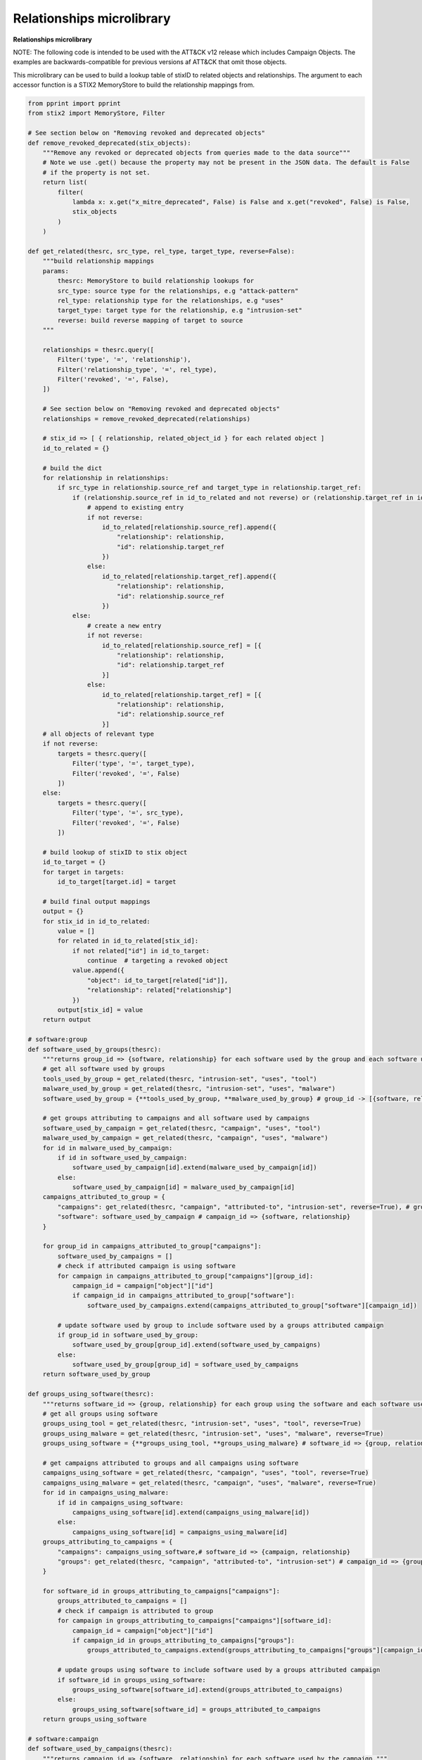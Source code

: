 Relationships microlibrary
===============

**Relationships microlibrary**

NOTE: The following code is intended to be used with the ATT&CK v12 release which includes Campaign Objects.
The examples are backwards-compatible for previous versions af ATT&CK that omit those objects.

This microlibrary can be used to build a lookup table of stixID to related objects and relationships.
The argument to each accessor function is a STIX2 MemoryStore to build the relationship mappings from.

.. code-block:: python
    
    from pprint import pprint
    from stix2 import MemoryStore, Filter

    # See section below on "Removing revoked and deprecated objects"
    def remove_revoked_deprecated(stix_objects):
        """Remove any revoked or deprecated objects from queries made to the data source"""
        # Note we use .get() because the property may not be present in the JSON data. The default is False
        # if the property is not set.
        return list(
            filter(
                lambda x: x.get("x_mitre_deprecated", False) is False and x.get("revoked", False) is False,
                stix_objects
            )
        )

    def get_related(thesrc, src_type, rel_type, target_type, reverse=False):
        """build relationship mappings
        params:
            thesrc: MemoryStore to build relationship lookups for
            src_type: source type for the relationships, e.g "attack-pattern"
            rel_type: relationship type for the relationships, e.g "uses"
            target_type: target type for the relationship, e.g "intrusion-set"
            reverse: build reverse mapping of target to source
        """

        relationships = thesrc.query([
            Filter('type', '=', 'relationship'),
            Filter('relationship_type', '=', rel_type),
            Filter('revoked', '=', False),
        ])

        # See section below on "Removing revoked and deprecated objects"
        relationships = remove_revoked_deprecated(relationships)

        # stix_id => [ { relationship, related_object_id } for each related object ]
        id_to_related = {}

        # build the dict
        for relationship in relationships:
            if src_type in relationship.source_ref and target_type in relationship.target_ref:
                if (relationship.source_ref in id_to_related and not reverse) or (relationship.target_ref in id_to_related and reverse):
                    # append to existing entry
                    if not reverse:
                        id_to_related[relationship.source_ref].append({
                            "relationship": relationship,
                            "id": relationship.target_ref
                        })
                    else:
                        id_to_related[relationship.target_ref].append({
                            "relationship": relationship,
                            "id": relationship.source_ref
                        })
                else:
                    # create a new entry
                    if not reverse:
                        id_to_related[relationship.source_ref] = [{
                            "relationship": relationship,
                            "id": relationship.target_ref
                        }]
                    else:
                        id_to_related[relationship.target_ref] = [{
                            "relationship": relationship,
                            "id": relationship.source_ref
                        }]
        # all objects of relevant type
        if not reverse:
            targets = thesrc.query([
                Filter('type', '=', target_type),
                Filter('revoked', '=', False)
            ])
        else:
            targets = thesrc.query([
                Filter('type', '=', src_type),
                Filter('revoked', '=', False)
            ])

        # build lookup of stixID to stix object
        id_to_target = {}
        for target in targets:
            id_to_target[target.id] = target

        # build final output mappings
        output = {}
        for stix_id in id_to_related:
            value = []
            for related in id_to_related[stix_id]:
                if not related["id"] in id_to_target:
                    continue  # targeting a revoked object
                value.append({
                    "object": id_to_target[related["id"]],
                    "relationship": related["relationship"]
                })
            output[stix_id] = value
        return output

    # software:group
    def software_used_by_groups(thesrc):
        """returns group_id => {software, relationship} for each software used by the group and each software used by campaigns attributed to the group."""
        # get all software used by groups
        tools_used_by_group = get_related(thesrc, "intrusion-set", "uses", "tool")
        malware_used_by_group = get_related(thesrc, "intrusion-set", "uses", "malware")
        software_used_by_group = {**tools_used_by_group, **malware_used_by_group} # group_id -> [{software, relationship}]

        # get groups attributing to campaigns and all software used by campaigns
        software_used_by_campaign = get_related(thesrc, "campaign", "uses", "tool")
        malware_used_by_campaign = get_related(thesrc, "campaign", "uses", "malware")
        for id in malware_used_by_campaign:
            if id in software_used_by_campaign:
                software_used_by_campaign[id].extend(malware_used_by_campaign[id])
            else:
                software_used_by_campaign[id] = malware_used_by_campaign[id]
        campaigns_attributed_to_group = {
            "campaigns": get_related(thesrc, "campaign", "attributed-to", "intrusion-set", reverse=True), # group_id => {campaign, relationship}
            "software": software_used_by_campaign # campaign_id => {software, relationship}
        }

        for group_id in campaigns_attributed_to_group["campaigns"]:
            software_used_by_campaigns = []
            # check if attributed campaign is using software
            for campaign in campaigns_attributed_to_group["campaigns"][group_id]:
                campaign_id = campaign["object"]["id"]
                if campaign_id in campaigns_attributed_to_group["software"]:
                    software_used_by_campaigns.extend(campaigns_attributed_to_group["software"][campaign_id])
            
            # update software used by group to include software used by a groups attributed campaign
            if group_id in software_used_by_group:
                software_used_by_group[group_id].extend(software_used_by_campaigns)
            else:
                software_used_by_group[group_id] = software_used_by_campaigns
        return software_used_by_group

    def groups_using_software(thesrc):
        """returns software_id => {group, relationship} for each group using the software and each software used by attributed campaigns."""
        # get all groups using software
        groups_using_tool = get_related(thesrc, "intrusion-set", "uses", "tool", reverse=True)
        groups_using_malware = get_related(thesrc, "intrusion-set", "uses", "malware", reverse=True)
        groups_using_software = {**groups_using_tool, **groups_using_malware} # software_id => {group, relationship}

        # get campaigns attributed to groups and all campaigns using software
        campaigns_using_software = get_related(thesrc, "campaign", "uses", "tool", reverse=True)
        campaigns_using_malware = get_related(thesrc, "campaign", "uses", "malware", reverse=True)
        for id in campaigns_using_malware:
            if id in campaigns_using_software:
                campaigns_using_software[id].extend(campaigns_using_malware[id])
            else:
                campaigns_using_software[id] = campaigns_using_malware[id]
        groups_attributing_to_campaigns = {
            "campaigns": campaigns_using_software,# software_id => {campaign, relationship}
            "groups": get_related(thesrc, "campaign", "attributed-to", "intrusion-set") # campaign_id => {group, relationship}
        }

        for software_id in groups_attributing_to_campaigns["campaigns"]:
            groups_attributed_to_campaigns = []
            # check if campaign is attributed to group
            for campaign in groups_attributing_to_campaigns["campaigns"][software_id]:
                campaign_id = campaign["object"]["id"]
                if campaign_id in groups_attributing_to_campaigns["groups"]:
                    groups_attributed_to_campaigns.extend(groups_attributing_to_campaigns["groups"][campaign_id])
            
            # update groups using software to include software used by a groups attributed campaign
            if software_id in groups_using_software:
                groups_using_software[software_id].extend(groups_attributed_to_campaigns)
            else:
                groups_using_software[software_id] = groups_attributed_to_campaigns
        return groups_using_software

    # software:campaign
    def software_used_by_campaigns(thesrc):
        """returns campaign_id => {software, relationship} for each software used by the campaign."""
        tools_used_by_campaign = get_related(thesrc, "campaign", "uses", "tool")
        malware_used_by_campaign = get_related(thesrc, "campaign", "uses", "malware")
        return {**tools_used_by_campaign, **malware_used_by_campaign}

    def campaigns_using_software(thesrc):
        """returns software_id => {campaign, relationship} for each campaign using the software."""
        campaigns_using_tool = get_related(thesrc, "campaign", "uses", "tool", reverse=True)
        campaigns_using_malware = get_related(thesrc, "campaign", "uses", "malware", reverse=True)
        return {**campaigns_using_tool, **campaigns_using_malware}

    # campaign:group
    def groups_attributing_to_campaign(thesrc):
        """returns campaign_id => {group, relationship} for each group attributing to the campaign."""
        return get_related(thesrc, "campaign", "attributed-to", "intrusion-set")

    def campaigns_attributed_to_group(thesrc):
        """returns group_id => {campaign, relationship} for each campaign attributed to the group."""
        return get_related(thesrc, "campaign", "attributed-to", "intrusion-set", reverse=True)

    # technique:group
    def techniques_used_by_groups(thesrc):
        """returns group_id => {technique, relationship} for each technique used by the group and each
        technique used by campaigns attributed to the group."""
        # get all techniques used by groups
        techniques_used_by_groups = get_related(thesrc, "intrusion-set", "uses", "attack-pattern") # group_id => {technique, relationship}

        # get groups attributing to campaigns and all techniques used by campaigns
        campaigns_attributed_to_group = {
            "campaigns": get_related(thesrc, "campaign", "attributed-to", "intrusion-set", reverse=True), # group_id => {campaign, relationship}
            "techniques": get_related(thesrc, "campaign", "uses", "attack-pattern") # campaign_id => {technique, relationship}
        }

        for group_id in campaigns_attributed_to_group["campaigns"]:
            techniques_used_by_campaigns = []
            # check if attributed campaign is using technique
            for campaign in campaigns_attributed_to_group["campaigns"][group_id]:
                campaign_id = campaign["object"]["id"]
                if campaign_id in campaigns_attributed_to_group["techniques"]:
                    techniques_used_by_campaigns.extend(campaigns_attributed_to_group["techniques"][campaign_id])

            # update techniques used by groups to include techniques used by a groups attributed campaign
            if group_id in techniques_used_by_groups:
                techniques_used_by_groups[group_id].extend(techniques_used_by_campaigns)
            else:
                techniques_used_by_groups[group_id] = techniques_used_by_campaigns
        return techniques_used_by_groups

    def groups_using_technique(thesrc):
        """returns technique_id => {group, relationship} for each group using the technique and each campaign attributed to groups using the technique."""
        # get all groups using techniques
        groups_using_techniques = get_related(thesrc, "intrusion-set", "uses", "attack-pattern", reverse=True) # technique_id => {group, relationship}

        # get campaigns attributed to groups and all campaigns using techniques
        groups_attributing_to_campaigns = {
            "campaigns": get_related(thesrc, "campaign", "uses", "attack-pattern", reverse=True), # technique_id => {campaign, relationship}
            "groups": get_related(thesrc, "campaign", "attributed-to", "intrusion-set") # campaign_id => {group, relationship}
        }

        for technique_id in groups_attributing_to_campaigns["campaigns"]:
            campaigns_attributed_to_group = []
            # check if campaign is attributed to group
            for campaign in groups_attributing_to_campaigns["campaigns"][technique_id]:
                campaign_id = campaign["object"]["id"]
                if campaign_id in groups_attributing_to_campaigns["groups"]:
                    campaigns_attributed_to_group.extend(groups_attributing_to_campaigns["groups"][campaign_id])
            
            # update groups using techniques to include techniques used by a groups attributed campaign
            if technique_id in groups_using_techniques:
                groups_using_techniques[technique_id].extend(campaigns_attributed_to_group)
            else:
                groups_using_techniques[technique_id] = campaigns_attributed_to_group
        return groups_using_techniques

    # technique:campaign
    def techniques_used_by_campaigns(thesrc):
        """returns campaign_id => {technique, relationship} for each technique used by the campaign."""
        return get_related(thesrc, "campaign", "uses", "attack-pattern")

    def campaigns_using_technique(thesrc):
        """returns technique_id => {campaign, relationship} for each campaign using the technique."""
        return get_related(thesrc, "campaign", "uses", "attack-pattern", reverse=True)

    # technique:software
    def techniques_used_by_software(thesrc):
        """return software_id => {technique, relationship} for each technique used by the software."""
        techniques_by_tool = get_related(thesrc, "tool", "uses", "attack-pattern")
        techniques_by_malware = get_related(thesrc, "malware", "uses", "attack-pattern")
        return {**techniques_by_tool, **techniques_by_malware}

    def software_using_technique(thesrc):
        """return technique_id  => {software, relationship} for each software using the technique."""
        tools_by_technique_id = get_related(thesrc, "tool", "uses", "attack-pattern", reverse=True)
        malware_by_technique_id = get_related(thesrc, "malware", "uses", "attack-pattern", reverse=True)
        return {**tools_by_technique_id, **malware_by_technique_id}

    # technique:mitigation
    def mitigation_mitigates_techniques(thesrc):
        """return mitigation_id => {technique, relationship} for each technique mitigated by the mitigation."""
        return get_related(thesrc, "course-of-action", "mitigates", "attack-pattern", reverse=False)

    def technique_mitigated_by_mitigations(thesrc):
        """return technique_id => {mitigation, relationship} for each mitigation of the technique."""
        return get_related(thesrc, "course-of-action", "mitigates", "attack-pattern", reverse=True)

    # technique:sub-technique
    def subtechniques_of(thesrc):
        """return technique_id => {subtechnique, relationship} for each subtechnique of the technique."""
        return get_related(thesrc, "attack-pattern", "subtechnique-of", "attack-pattern", reverse=True)

    def parent_technique_of(thesrc):
        """return subtechnique_id => {technique, relationship} describing the parent technique of the subtechnique"""
        return get_related(thesrc, "attack-pattern", "subtechnique-of", "attack-pattern")[0]

    # technique:data-component
    def datacomponent_detects_techniques(thesrc):
        """return datacomponent_id => {technique, relationship} describing the detections of each data component"""
        return get_related(thesrc, "x-mitre-data-component", "detects", "attack-pattern")

    def technique_detected_by_datacomponents(thesrc):
        """return technique_id => {datacomponent, relationship} describing the data components that can detect the technique"""
        return get_related(thesrc, "x-mitre-data-component", "detects", "attack-pattern", reverse=True)

    # Example usage:
    src = MemoryStore()
    src.load_from_file("path/to/enterprise-attack.json")

    group_id_to_software = software_used_by_groups(src)
    pprint(group_id_to_software["intrusion-set--2a158b0a-7ef8-43cb-9985-bf34d1e12050"])  # G0019
    # [
    #     {
    #         "object": Malware, # S0061
    #         "relationship": Relationship # relationship between G0019 and S0061
    #     },
    #     {
    #         ...
    #     }
    # ]
